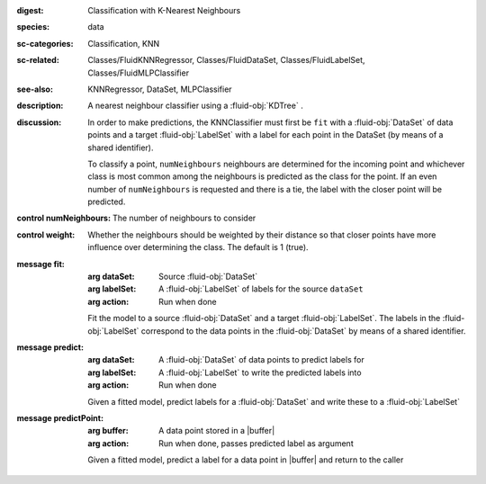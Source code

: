 :digest: Classification with K-Nearest Neighbours
:species: data
:sc-categories: Classification, KNN
:sc-related: Classes/FluidKNNRegressor, Classes/FluidDataSet, Classes/FluidLabelSet, Classes/FluidMLPClassifier
:see-also: KNNRegressor, DataSet, MLPClassifier
:description: A nearest neighbour classifier using a :fluid-obj:`KDTree` .

:discussion:
  
  In order to make predictions, the KNNClassifier must first be ``fit`` with a :fluid-obj:`DataSet` of data points and a target :fluid-obj:`LabelSet` with a label for each point in the DataSet (by means of a shared identifier).
  
  To classify a point, ``numNeighbours`` neighbours are determined for the incoming point and whichever class is most common among the neighbours is predicted as the class for the point. If an even number of ``numNeighbours`` is requested and there is a tie, the label with the closer point will be predicted.

:control numNeighbours:

   The number of neighbours to consider

:control weight:

   Whether the neighbours should be weighted by their distance so that closer points have more influence over determining the class. The default is 1 (true).

:message fit:

   :arg dataSet: Source :fluid-obj:`DataSet`

   :arg labelSet: A :fluid-obj:`LabelSet` of labels for the source ``dataSet``

   :arg action: Run when done

   Fit the model to a source :fluid-obj:`DataSet` and a target :fluid-obj:`LabelSet`. The labels in the :fluid-obj:`LabelSet` correspond to the data points in the :fluid-obj:`DataSet` by means of a shared identifier.

:message predict:

   :arg dataSet: A :fluid-obj:`DataSet` of data points to predict labels for

   :arg labelSet: A :fluid-obj:`LabelSet` to write the predicted labels into

   :arg action: Run when done

   Given a fitted model, predict labels for a :fluid-obj:`DataSet` and write these to a :fluid-obj:`LabelSet`

:message predictPoint:

   :arg buffer: A data point stored in a |buffer|

   :arg action: Run when done, passes predicted label as argument

   Given a fitted model, predict a label for a data point in |buffer| and return to the caller
